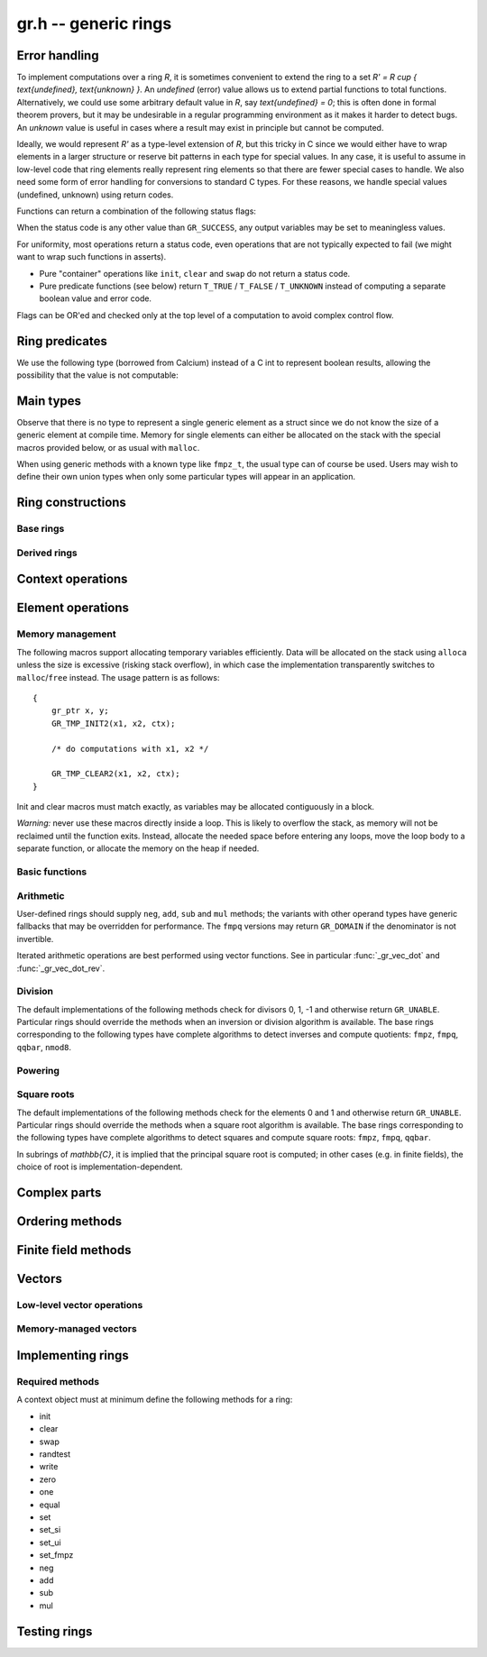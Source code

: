 .. _gr:

**gr.h** -- generic rings
===============================================================================

Error handling
-------------------------------------------------------------------------------

To implement computations over a ring `R`,
it is sometimes convenient to extend the ring to a set
`R' = R \cup \{ \text{undefined}, \text{unknown} \}`.
An *undefined* (error) value allows us to extend partial functions
to total functions.
Alternatively,
we could use some arbitrary default value in `R`,
say `\text{undefined} = 0`; this is often done in
formal theorem provers,
but it may be undesirable in a regular programming
environment as it makes it harder to detect bugs.
An *unknown* value is useful in cases where a result
may exist in principle but cannot be computed.

Ideally, we would represent `R'` as a type-level extension of `R`,
but this tricky in C since we would either have to
wrap elements in a larger structure
or reserve bit patterns in each type for special values.
In any case, it is useful to assume in low-level code
that ring elements really represent ring elements
so that there are fewer special cases to handle.
We also need some form of error handling for conversions
to standard C types.
For these reasons, we handle special values (undefined, unknown)
using return codes.

Functions can return a combination of the following status flags:

.. macro:: GR_SUCCESS

    The operation finished as expected, i.e. the result
    is a correct element of the target type.

.. macro:: GR_DOMAIN

    The result does not have a value in the domain of the target
    ring or type, i.e. the result is mathematically undefined.
    This occurs, for example, on division by zero
    or when attempting to compute the square root of a non-square.
    It also occurs when attempting to convert a too large value
    to a bounded type (example: ``get_ui()``
    with input `n \ge 2^{64}`).

.. macro:: GR_UNABLE

    The operation could not be performed because
    of limitations of the implementation or the data representation,
    i.e. the result is unknown. Typical reasons:

    * The result would be too large to fit in memory
    * The inputs are inexact and an exact comparison is needed
    * The computation would take too long
    * An algorithm is not yet implemented for this case

    If this flag is set, there is also potentially a domain error
    (but this is unknown).

.. macro:: GR_TEST_FAIL

    Test failure. This is only used in test code.

When the status code is any other value than ``GR_SUCCESS``, any
output variables may be set to meaningless values.

For uniformity, most operations return a status code, even operations
that are not typically expected to fail (we might want to wrap
such functions in asserts).

* Pure "container" operations like ``init``, ``clear`` and ``swap``
  do not return a status code.

* Pure predicate functions (see below)
  return ``T_TRUE`` / ``T_FALSE`` / ``T_UNKNOWN``
  instead of computing a separate boolean value and error code.

Flags can be OR'ed and checked only at the top level of a computation
to avoid complex control flow.

.. macro:: GR_MUST_SUCCEED(expr)

    Evaluates *expr* and asserts that the return value is
    ``GR_SUCCESS``.

Ring predicates
-------------------------------------------------------------------------------

We use the following type (borrowed from Calcium) instead of a C int
to represent boolean results, allowing the possibility
that the value is not computable:

.. enum:: truth_t

    Represents one of the following truth values:

    .. macro:: T_TRUE

    .. macro:: T_FALSE

    .. macro:: T_UNKNOWN

    Warning: the constants ``T_TRUE`` and ``T_FALSE`` do not correspond to 1 and 0.
    It is erroneous to write, for example ``!t`` if ``t`` is a 
    :type:`truth_t`. One should instead write ``t != T_TRUE``, ``t == T_FALSE``,
    etc. depending on whether the unknown case should be included
    or excluded.


Main types
-------------------------------------------------------------------------------

.. type:: gr_ptr

    Pointer to a ring element or array of contiguous ring elements.
    This is an alias for ``void *`` so that it can be used with any
    C type.

.. type:: gr_srcptr

    Pointer to a read-only ring element or read-only array of
    contiguous ring elements. This is an alias for
    ``const void *`` so that it can be used with any C type.

.. type:: gr_ctx_struct

.. type:: gr_ctx_t

    A context object representing a mathematical ring *R*.
    It contains the following data:

    * Flags describing useful properties of the ring.
    * The size (number of bytes) of each element.
    * A pointer to a method table.
    * Optionally a pointer to data defining parameters of the ring
      (e.g. modulus of a residue ring; element ring and dimensions
      of a matrix ring; precision of an inexact ring).

    A :type:`gr_ctx_t` is defined as an array of length one of type
    :type:`gr_ctx_struct`, permitting a :type:`gr_ctx_t` to be
    passed by reference.
    Context objects are not normally passed as ``const`` in order
    to allow storing mutable caches, additional
    debugging information, etc.

.. type:: gr_ctx_ptr

    Pointer to a context object.

Observe that there is no type to represent a single generic element
as a struct since we do not know the size of a generic element at
compile time.
Memory for single elements can either be allocated on the stack
with the special macros provided below, or as usual with ``malloc``.

When using generic methods with a known type like
``fmpz_t``, the usual type can of course be used.
Users may wish to define their own union types when only some
particular types will appear in an application.

Ring constructions
-------------------------------------------------------------------------------

Base rings
...............................................................................

.. function:: void gr_ctx_init_random(gr_ctx_t ctx, flint_rand_t state)

    Initializes *ctx* to a random ring. This will currently
    only generate base rings.

.. function:: void gr_ctx_init_fmpz(gr_ctx_t ctx)

    Initializes *ctx* to the ring of integers
    `\mathbb{Z}` with elements of type :type:`fmpz`.

.. function:: void gr_ctx_init_fmpq(gr_ctx_t ctx)

    Initializes *ctx* to the field of rational numbers
    `\mathbb{Q}` with elements of type :type:`fmpq`.

.. function:: void gr_ctx_init_nmod8(gr_ctx_t ctx, unsigned char n)

    Initializes *ctx* to the ring `\mathbb{Z}/n\mathbb{Z}`
    of integers modulo *n* where
    elements have type :type:`uint8`. We require `1 \le n \le 255`.

.. function:: void gr_ctx_init_fmpz_mod(gr_ctx_t ctx, const fmpz_t n)

    Initializes *ctx* to the ring `\mathbb{Z}/n\mathbb{Z}`
    of integers modulo *n* where
    elements have type :type:`fmpz`. The modulus must be positive.

.. function:: void gr_ctx_fmpz_mod_set_primality(gr_ctx_t ctx, truth_t is_prime)

    For a ring initialized with :func:`gr_ctx_init_fmpz_mod`,
    indicate whether the modulus is prime. This can speed up
    some computations.

.. function:: void gr_ctx_init_fq(gr_ctx_t ctx, const fmpz_t p, slong d, const char * var)

    Initializes *ctx* to the finite field `\mathbb{F}_q`
    where `q = p^d`. It is assumed (not checked) that *p* is prime.
    The variable name *var* can be ``NULL`` to use a default.

.. function:: void gr_ctx_init_real_qqbar(gr_ctx_t ctx)
              void gr_ctx_init_complex_qqbar(gr_ctx_t ctx)

    Initializes *ctx* to the field of real or complex algebraic
    numbers with elements of type :type:`qqbar_t`.

.. function:: void gr_ctx_init_real_arb(gr_ctx_t ctx, slong prec)
              void gr_ctx_init_complex_acb(gr_ctx_t ctx, slong prec)

    Initializes *ctx* to the field of real or complex
    numbers represented by elements of type :type:`arb_t`
    and  :type:`acb_t`.

.. function:: void gr_ctx_init_real_ca(gr_ctx_t ctx)
              void gr_ctx_init_complex_ca(gr_ctx_t ctx)
              void gr_ctx_init_real_algebraic_ca(gr_ctx_t ctx)
              void gr_ctx_init_complex_algebraic_ca(gr_ctx_t ctx)

    Initializes *ctx* to the field of real, complex, real algebraic
    or complex algebraic numbers represented by elements of type
    :type:`ca_t`.


Derived rings
...............................................................................

.. function:: void gr_ctx_init_matrix(gr_ctx_t ctx, gr_ctx_t base_ring, slong n)

    Initializes *ctx* to a ring of densely stored *n* by *n* matrices
    over the given *base_ring*.
    Elements have type :type:`gr_mat_struct`.

.. function:: void gr_ctx_init_polynomial(gr_ctx_t ctx, gr_ctx_t base_ring)

    Initializes *ctx* to a ring of densely stored univariate polynomials
    over the given *base_ring*.
    Elements have type :type:`gr_poly_struct`.

Context operations
-------------------------------------------------------------------------------

.. function:: slong gr_ctx_sizeof_elem(gr_ctx_t ctx)

    Return ``sizeof(type)`` where ``type`` is the underlying C
    type for elements of *ctx*.

.. function:: int gr_ctx_clear(gr_ctx_t ctx)

    Clears the ring context object *ctx*, freeing any memory
    allocated by this object.

    Some rings may require that no elements are cleared after calling
    this method, and may leak memory if not all elements have
    been cleared when calling this method.

    If *ctx* is derived from a base ring, the base ring context
    may also be required to stay alive until after this
    method is called.

.. function:: int gr_ctx_write(gr_stream_t out, gr_ctx_t ctx)
              int gr_ctx_print(gr_ctx_t ctx)
              int gr_ctx_println(gr_ctx_t ctx)
              int gr_ctx_get_str(char ** s, gr_ctx_t ctx)

    Writes a description of the ring *ctx* to the stream *out*,
    prints it to *stdout*, or sets *s* to a pointer to
    a heap-allocated string of the description (the user must free
    the string with ``flint_free``).
    The *println* version prints a trailing newline.

.. function:: truth_t gr_ctx_is_commutative_ring(gr_ctx_t ctx)
              truth_t gr_ctx_is_integral_domain(gr_ctx_t ctx)
              truth_t gr_ctx_is_field(gr_ctx_t ctx)
              truth_t gr_ctx_is_algebraically_closed(gr_ctx_t ctx)
              truth_t gr_ctx_is_ordered_ring(gr_ctx_t ctx)

    Returns whether the ring satisfies the respective
    mathematical property.
    The result can be ``T_UNKNOWN``.

.. function:: truth_t gr_ctx_is_exact(gr_ctx_t ctx)

    Returns whether the representation of elements is always exact.

.. function:: truth_t gr_ctx_is_canonical(gr_ctx_t ctx)

    Returns whether the representation of elements is always canonical.


Element operations
--------------------------------------------------------------------------------

Memory management
................................................................................

.. function:: void gr_init(gr_ptr res, gr_ctx_t ctx)

    Initializes *res* to a valid variable and sets it to the
    zero element of the ring *ctx*.

.. function:: void gr_clear(gr_ptr res, gr_ctx_t ctx)

    Clears *res*, freeing any memory allocated by this object.

.. function:: void gr_swap(gr_ptr x, gr_ptr y, gr_ctx_t ctx)

    Swaps *x* and *y* efficiently.

.. function:: gr_ptr gr_heap_init(gr_ctx_t ctx)

    Return a pointer to a single new heap-allocated element of *ctx*
    set to 0.

.. function:: void gr_heap_clear(gr_ptr x, gr_ctx_t ctx)

    Free the single heap-allocated element *x* of *ctx* which should
    have been created with :func:`gr_heap_init`.

The following macros support allocating temporary variables efficiently.
Data will be allocated on the stack using ``alloca`` unless
the size is excessive (risking stack overflow), in which case
the implementation transparently switches to ``malloc``/``free``
instead. The usage pattern is as follows::

    {
        gr_ptr x, y;
        GR_TMP_INIT2(x1, x2, ctx);

        /* do computations with x1, x2 */

        GR_TMP_CLEAR2(x1, x2, ctx);
    }

Init and clear macros must match exactly, as variables may be
allocated contiguously in a block.

*Warning:* never use these macros directly inside a loop.
This is likely to overflow the stack, as memory will not
be reclaimed until the function exits.
Instead, allocate the needed space before entering
any loops, move the loop body to a separate function,
or allocate the memory on the heap if needed.

.. macro:: GR_TMP_INIT_VEC(vec, len, ctx)
           GR_TMP_CLEAR_VEC(vec, len, ctx)

    Allocates and frees a vector of *len* contiguous elements, all
    initialized to the value 0, assigning the first element
    to the pointer *vec*.

.. macro:: GR_TMP_INIT(x1, ctx)
           GR_TMP_INIT2(x1, x2, ctx)
           GR_TMP_INIT3(x1, x2, x3, ctx)
           GR_TMP_INIT4(x1, x2, x3, x4, ctx)
           GR_TMP_INIT5(x1, x2, x3, x4, x5, ctx)

    Allocates one or several temporary elements, all
    initialized to the value 0, assigning the elements
    to the pointers *x1*, *x2*, etc.

.. macro:: GR_TMP_CLEAR(x1, ctx)
           GR_TMP_CLEAR2(x1, x2, ctx)
           GR_TMP_CLEAR3(x1, x2, x3, ctx)
           GR_TMP_CLEAR4(x1, x2, x3, x4, ctx)
           GR_TMP_CLEAR5(x1, x2, x3, x4, x5, ctx)

    Corresponding macros to clear temporary variables.

Basic functions
................................................................................

.. function:: int gr_randtest(gr_ptr res, flint_rand_t state, gr_ctx_t ctx)

    Sets *res* to a random element of the ring.
    The distribution is determined by the ring implementation.
    This normally generates elements non-uniformly to trigger
    corner cases in test code with increased probability.

.. function:: int gr_write(gr_stream_t out, gr_srcptr x, gr_ctx_t ctx)
              int gr_print(gr_srcptr x, gr_ctx_t ctx)
              int gr_println(gr_srcptr x, gr_ctx_t ctx)
              int gr_get_str(char ** s, gr_srcptr x, gr_ctx_t ctx)

    Writes a description of the element *x* to the stream *out*,
    or prints it to *stdout*, or sets *s* to a pointer to
    a heap-allocated string of the description (the user must free
    the string with ``flint_free``). The *println* version prints a
    trailing newline.

.. function:: int gr_zero(gr_ptr res, gr_ctx_t ctx)
              int gr_one(gr_ptr res, gr_ctx_t ctx)
              int gr_neg_one(gr_ptr res, gr_ctx_t ctx)

    Sets *res* to the element 0, 1 or -1 of the ring.

.. function:: int gr_set(gr_ptr res, gr_srcptr x, gr_ctx_t ctx)

    Sets *res* to a copy of the element *x*.

.. function:: int gr_set_si(gr_ptr res, slong x, gr_ctx_t ctx)
              int gr_set_ui(gr_ptr res, ulong x, gr_ctx_t ctx)
              int gr_set_fmpz(gr_ptr res, const fmpz_t x, gr_ctx_t ctx)
              int gr_set_fmpq(gr_ptr res, const fmpq_t x, gr_ctx_t ctx)

    Sets *res* to the image of the integer or rational number *x*
    in the ring *ctx*.
    The *fmpq* method may return the flag ``GR_DOMAIN`` if the
    denominator of *x* is not invertible.

.. function:: truth_t gr_is_zero(gr_srcptr x, gr_ctx_t ctx)
              truth_t gr_is_one(gr_srcptr x, gr_ctx_t ctx)
              truth_t gr_is_neg_one(gr_srcptr x, gr_ctx_t ctx)

    Returns whether *x* is equal to the element 0, 1 or -1 of the
    ring, respectively.

.. function:: truth_t gr_equal(gr_srcptr x, gr_srcptr y, gr_ctx_t ctx)

    Returns whether the elements *x* and *y* are equal.

Arithmetic
........................................................................

User-defined rings should supply ``neg``, ``add``, ``sub``
and ``mul`` methods; the variants with other operand types
have generic fallbacks that may be overridden for performance.
The ``fmpq`` versions may return ``GR_DOMAIN`` if the denominator
is not invertible.

.. function:: int gr_neg(gr_ptr res, gr_srcptr x, gr_ctx_t ctx)

    Sets *res* to `-x`.

.. function:: int gr_add(gr_ptr res, gr_srcptr x, gr_srcptr y, gr_ctx_t ctx)
              int gr_add_ui(gr_ptr res, gr_srcptr x, ulong y, gr_ctx_t ctx)
              int gr_add_si(gr_ptr res, gr_srcptr x, slong y, gr_ctx_t ctx)
              int gr_add_fmpz(gr_ptr res, gr_srcptr x, const fmpz_t y, gr_ctx_t ctx)
              int gr_add_fmpq(gr_ptr res, gr_srcptr x, const fmpq_t y, gr_ctx_t ctx)

    Sets *res* to `x + y`.

.. function:: int gr_sub(gr_ptr res, gr_srcptr x, gr_srcptr y, gr_ctx_t ctx)
              int gr_sub_ui(gr_ptr res, gr_srcptr x, ulong y, gr_ctx_t ctx)
              int gr_sub_si(gr_ptr res, gr_srcptr x, slong y, gr_ctx_t ctx)
              int gr_sub_fmpz(gr_ptr res, gr_srcptr x, const fmpz_t y, gr_ctx_t ctx)
              int gr_sub_fmpq(gr_ptr res, gr_srcptr x, const fmpq_t y, gr_ctx_t ctx)

    Sets *res* to `x - y`.

.. function:: int gr_mul(gr_ptr res, gr_srcptr x, gr_srcptr y, gr_ctx_t ctx)
              int gr_mul_ui(gr_ptr res, gr_srcptr x, ulong y, gr_ctx_t ctx)
              int gr_mul_si(gr_ptr res, gr_srcptr x, slong y, gr_ctx_t ctx)
              int gr_mul_fmpz(gr_ptr res, gr_srcptr x, const fmpz_t y, gr_ctx_t ctx)
              int gr_mul_fmpq(gr_ptr res, gr_srcptr x, const fmpq_t y, gr_ctx_t ctx)

    Sets *res* to `x \cdot y`.

.. function:: int gr_addmul(gr_ptr res, gr_srcptr x, gr_srcptr y, gr_ctx_t ctx)
              int gr_addmul_ui(gr_ptr res, gr_srcptr x, ulong y, gr_ctx_t ctx)
              int gr_addmul_si(gr_ptr res, gr_srcptr x, slong y, gr_ctx_t ctx)
              int gr_addmul_fmpz(gr_ptr res, gr_srcptr x, const fmpz_t y, gr_ctx_t ctx)
              int gr_addmul_fmpq(gr_ptr res, gr_srcptr x, const fmpq_t y, gr_ctx_t ctx)

    Sets *res* to `\mathrm{res } + x \cdot y`.
    Rings may override the default
    implementation to perform this operation in one step without
    allocating a temporary variable, without intermediate rounding, etc.

.. function:: int gr_submul(gr_ptr res, gr_srcptr x, gr_srcptr y, gr_ctx_t ctx)
              int gr_submul_ui(gr_ptr res, gr_srcptr x, ulong y, gr_ctx_t ctx)
              int gr_submul_si(gr_ptr res, gr_srcptr x, slong y, gr_ctx_t ctx)
              int gr_submul_fmpz(gr_ptr res, gr_srcptr x, const fmpz_t y, gr_ctx_t ctx)
              int gr_submul_fmpq(gr_ptr res, gr_srcptr x, const fmpq_t y, gr_ctx_t ctx)

    Sets *res* to `\mathrm{res } - x \cdot y`.
    Rings may override the default
    implementation to perform this operation in one step without
    allocating a temporary variable, without intermediate rounding, etc.

.. function:: int gr_mul_two(gr_ptr res, gr_srcptr x, gr_ctx_t ctx)

    Sets *res* to `2x`. The default implementation adds *x*
    to itself.

.. function:: int gr_sqr(gr_ptr res, gr_srcptr x, gr_ctx_t ctx)

    Sets *res* to `x ^ 2`. The default implementation multiplies *x*
    with itself.

Iterated arithmetic operations are best performed using vector
functions.
See in particular :func:`_gr_vec_dot` and :func:`_gr_vec_dot_rev`.

.. function:: int _gr_fmpz_poly_evaluate_horner(gr_ptr res, const fmpz * f, slong len, gr_srcptr x, gr_ctx_t ctx)
              int gr_fmpz_poly_evaluate_horner(gr_ptr res, const fmpz_poly_t f, gr_srcptr x, gr_ctx_t ctx)
              int _gr_fmpz_poly_evaluate_rectangular(gr_ptr res, const fmpz * f, slong len, gr_srcptr x, gr_ctx_t ctx)
              int gr_fmpz_poly_evaluate_rectangular(gr_ptr res, const fmpz_poly_t f, gr_srcptr x, gr_ctx_t ctx)
              int _gr_fmpz_poly_evaluate(gr_ptr res, const fmpz * f, slong len, gr_srcptr x, gr_ctx_t ctx)
              int gr_fmpz_poly_evaluate(gr_ptr res, const fmpz_poly_t f, gr_srcptr x, gr_ctx_t ctx)

    Sets *res* to the value of the integer polynomial *f* evaluated
    at the argument *x*.

.. function:: int gr_fmpz_mpoly_evaluate(gr_ptr res, const fmpz_mpoly_t f, gr_srcptr x, const fmpz_mpoly_ctx_t mctx, gr_ctx_t ctx)

    Sets *res* to value of the multivariate polynomial *f* (with
    corresponding context object *mctx*) evaluated at the vector
    of arguments in *x*.

Division
........................................................................

The default implementations of the following methods check for divisors
0, 1, -1 and otherwise return ``GR_UNABLE``.
Particular rings should override the methods when an inversion
or division algorithm is available.
The base rings corresponding to
the following types have complete algorithms
to detect inverses and compute quotients: ``fmpz``, ``fmpq``, ``qqbar``, ``nmod8``.

.. function:: int gr_div(gr_ptr res, gr_srcptr x, gr_srcptr y, gr_ctx_t ctx)
              int gr_div_ui(gr_ptr res, gr_srcptr x, ulong y, gr_ctx_t ctx)
              int gr_div_si(gr_ptr res, gr_srcptr x, slong y, gr_ctx_t ctx)
              int gr_div_fmpz(gr_ptr res, gr_srcptr x, const fmpz_t y, gr_ctx_t ctx)
              int gr_div_fmpq(gr_ptr res, gr_srcptr x, const fmpq_t y, gr_ctx_t ctx)

    Sets *res* to the quotient `x / y` if such an element exists
    in the present ring. Returns the flag ``GR_DOMAIN`` if no such
    quotient exists.
    Returns the flag ``GR_UNABLE`` if the implementation is unable
    to perform the computation.

    When the ring is not a field, the definition of division may
    vary depending on the ring. A ring implementation may define
    `x / y = x y^{-1}` and return ``GR_DOMAIN`` when `y^{-1}` does not
    exist; alternatively, it may attempt to solve the equation
    `q y = x` (which, for example, gives the usual exact
    division in `\mathbb{Z}`).

.. function:: truth_t gr_is_invertible(gr_srcptr x, gr_ctx_t ctx)

    Returns whether *x* has a multiplicative inverse in the present ring,
    i.e. whether *x* is a unit.

.. function:: int gr_inv(gr_ptr res, gr_srcptr x, gr_ctx_t ctx)

    Sets *res* to the multiplicative inverse of *x* in the present ring,
    if such an element exists.
    Returns the flag ``GR_DOMAIN`` if *x* is not invertible, or
    ``GR_UNABLE`` if the implementation is unable to perform
    the computation.

Powering
........................................................................

.. function:: int gr_pow(gr_ptr res, gr_srcptr x, gr_srcptr y, gr_ctx_t ctx)
              int gr_pow_ui(gr_ptr res, gr_srcptr x, ulong y, gr_ctx_t ctx)
              int gr_pow_si(gr_ptr res, gr_srcptr x, slong y, gr_ctx_t ctx)
              int gr_pow_fmpz(gr_ptr res, gr_srcptr x, const fmpz_t y, gr_ctx_t ctx)
              int gr_pow_fmpq(gr_ptr res, gr_srcptr x, const fmpq_t y, gr_ctx_t ctx)

    Sets *res* to the power `x ^ y`, the interpretation of which
    depends on the ring when `y \not \in \mathbb{Z}`.
    Returns the flag ``GR_DOMAIN`` if this power cannot be assigned
    a meaningful value in the present ring, or ``GR_UNABLE`` if
    the implementation is unable to perform the computation.

    For subrings of `\mathbb{C}`, it is implied that the principal
    power `x^y = \exp(y \log(x))` is computed for `x \ne 0`.

    Default implementations of the powering methods support raising
    elements to integer powers using a generic implementation of
    exponentiation by squaring. Particular rings
    should override these methods with faster versions or
    to support more general notions of exponentiation when possible.

Square roots
........................................................................

The default implementations of the following methods check for the
elements 0 and 1 and otherwise return ``GR_UNABLE``.
Particular rings should override the methods when a square
root algorithm is available.
The base rings corresponding to
the following types have complete algorithms
to detect squares and compute square roots: ``fmpz``, ``fmpq``, ``qqbar``.

In subrings of `\mathbb{C}`, it is implied that the principal
square root is computed; in other cases (e.g. in finite fields),
the choice of root is implementation-dependent.

.. function:: truth_t gr_is_square(gr_srcptr x, gr_ctx_t ctx)

    Returns whether *x* is a perfect square in the present ring.

.. function:: int gr_sqrt(gr_ptr res, gr_srcptr x, gr_ctx_t ctx)
              int gr_rsqrt(gr_ptr res, gr_srcptr x, gr_ctx_t ctx)

    Sets *res* to a square root of *x* (respectively reciprocal
    square root) in the present ring, if such an element exists.
    Returns the flag ``GR_DOMAIN`` if *x* is not a perfect square
    (also for zero, when computing the reciprocal square root), or
    ``GR_UNABLE`` if the implementation is unable to perform
    the computation.

Complex parts
--------------------------------------------------------------------------------

.. function:: int gr_abs(gr_ptr res, gr_srcptr x, gr_ctx_t ctx)

    This method may return the flag ``GR_DOMAIN`` when the ring is
    not an ordered ring.

.. function:: int gr_conj(gr_ptr res, gr_srcptr x, gr_ctx_t ctx)
              int gr_re(gr_ptr res, gr_srcptr x, gr_ctx_t ctx)
              int gr_im(gr_ptr res, gr_srcptr x, gr_ctx_t ctx)
              int gr_sgn(gr_ptr res, gr_srcptr x, gr_ctx_t ctx)
              int gr_csgn(gr_ptr res, gr_srcptr x, gr_ctx_t ctx)

    These methods may return the flag ``GR_DOMAIN`` (or ``GR_UNABLE``)
    when the ring is not a subring of the real or complex numbers.

Ordering methods
--------------------------------------------------------------------------------

.. function:: int gr_cmp(int * res, gr_srcptr x, gr_srcptr y, gr_ctx_t ctx)

    Sets *res* to -1, 0 or 1 according to whether *x* is less than,
    equal or greater than the absolute value of *y*.
    This may return ``GR_DOMAIN`` if the ring is not an ordered ring.

.. function:: int gr_cmpabs(int * res, gr_srcptr x, gr_srcptr y, gr_ctx_t ctx)

    Sets *res* to -1, 0 or 1 according to whether the absolute value
    of *x* is less than, equal or greater than the absolute value of *y*.
    This may return ``GR_DOMAIN`` if the ring is not an ordered ring.

Finite field methods
--------------------------------------------------------------------------------

.. function:: int gr_ctx_fq_prime(fmpz_t p, gr_ctx_t ctx)

.. function:: int gr_ctx_fq_degree(slong * deg, gr_ctx_t ctx)

.. function:: int gr_ctx_fq_order(fmpz_t q, gr_ctx_t ctx)

.. function:: int gr_fq_gen(gr_ptr res, gr_ctx_t ctx)

.. function:: int gr_fq_frobenius(gr_ptr res, gr_srcptr x, slong e, gr_ctx_t ctx)

.. function:: int gr_fq_multiplicative_order(fmpz_t res, gr_srcptr x, gr_ctx_t ctx)

.. function:: int gr_fq_norm(fmpz_t res, gr_srcptr x, gr_ctx_t ctx)

.. function:: int gr_fq_trace(fmpz_t res, gr_srcptr x, gr_ctx_t ctx)

.. function:: truth_t gr_fq_is_primitive(gr_srcptr x, gr_ctx_t ctx)

.. function:: int gr_fq_pth_root(gr_ptr res, gr_srcptr x, gr_ctx_t ctx)

Vectors
--------------------------------------------------------------------------------

Low-level vector operations
................................................................................

.. macro:: GR_ENTRY(vec, i, size)

    Macro to access the *i*-th entry of a ``gr_ptr`` or ``gr_srcptr``
    vector *vec*, where each element is ``size`` bytes.

.. function:: void _gr_vec_init(gr_ptr vec, slong len, gr_ctx_t ctx)

    Initialize *len* elements of *vec* to the value 0.
    The pointer *vec* must already refer to allocated memory.

.. function:: void _gr_vec_clear(gr_ptr vec, slong len, gr_ctx_t ctx)

    Clears *len* elements of *vec*.
    This frees memory allocated by individual elements, but
    does not free the memory allocated by *vec* itself.

.. function:: void _gr_vec_swap(gr_ptr vec1, gr_ptr vec2, slong len, gr_ctx_t ctx)

    Swap the entries of *vec1* and *vec2*.

.. function:: int _gr_vec_randtest(gr_ptr res, flint_rand_t state, slong len, gr_ctx_t ctx)

.. function:: int _gr_vec_zero(gr_ptr vec, slong len, gr_ctx_t ctx)

.. function:: int _gr_vec_set(gr_ptr res, gr_srcptr src, slong len, gr_ctx_t ctx)

.. function:: int _gr_vec_neg(gr_ptr res, gr_srcptr src, slong len, gr_ctx_t ctx)

.. function:: int _gr_vec_add(gr_ptr res, gr_srcptr src1, gr_srcptr src2, slong len, gr_ctx_t ctx)

.. function:: int _gr_vec_sub(gr_ptr res, gr_srcptr src1, gr_srcptr src2, slong len, gr_ctx_t ctx)

.. function:: int _gr_vec_scalar_addmul(gr_ptr vec1, gr_srcptr vec2, slong len, gr_srcptr c, gr_ctx_t ctx)

.. function:: int _gr_vec_scalar_submul(gr_ptr vec1, gr_srcptr vec2, slong len, gr_srcptr c, gr_ctx_t ctx)

.. function:: int _gr_vec_scalar_addmul_si(gr_ptr vec1, gr_srcptr vec2, slong len, slong c, gr_ctx_t ctx)

.. function:: int _gr_vec_scalar_submul_si(gr_ptr vec1, gr_srcptr vec2, slong len, slong c, gr_ctx_t ctx)

.. function:: truth_t _gr_vec_equal(gr_srcptr vec1, gr_srcptr vec2, slong len, gr_ctx_t ctx)

.. function:: truth_t _gr_vec_is_zero(gr_srcptr vec, slong len, gr_ctx_t ctx)

.. function:: int _gr_vec_dot(gr_ptr res, gr_srcptr initial, int subtract, gr_srcptr vec1, gr_srcptr vec2, slong len, gr_ctx_t ctx)

.. function:: int _gr_vec_dot_rev(gr_ptr res, gr_srcptr initial, int subtract, gr_srcptr vec1, gr_srcptr vec2, slong len, gr_ctx_t ctx)

.. function:: int _gr_vec_dot_si(gr_ptr res, gr_srcptr initial, int subtract, gr_srcptr vec1, const slong * vec2, slong len, gr_ctx_t ctx)

.. function:: int _gr_vec_dot_ui(gr_ptr res, gr_srcptr initial, int subtract, gr_srcptr vec1, const ulong * vec2, slong len, gr_ctx_t ctx)

.. function:: int _gr_vec_dot_fmpz(gr_ptr res, gr_srcptr initial, int subtract, gr_srcptr vec1, const fmpz * vec2, slong len, gr_ctx_t ctx)

.. function:: int _gr_vec_set_powers(gr_ptr res, gr_srcptr x, slong len, gr_ctx_t ctx)

Memory-managed vectors
................................................................................

.. type:: gr_vec_struct

.. type:: gr_vec_t

.. function:: void gr_vec_init(gr_vec_t vec, slong len, gr_ctx_t ctx)

    Initializes *vec* to a vector of length *len* with elements
    in the ring *ctx*. The length must be nonnegative.
    All entries are set to zero.

.. function:: void gr_vec_clear(gr_vec_t vec, gr_ctx_t ctx)

    Clears the vector *vec*.

.. function:: gr_ptr gr_vec_entry_ptr(gr_vec_t vec, slong i, gr_ctx_t ctx)

    Returns a pointer to the *i*-th element in the vector *vec*,
    indexed from zero. The index must be in bounds.

.. function:: slong gr_vec_length(const gr_vec_t vec, gr_ctx_t ctx)

    Returns the length of the vector *vec*.

.. function:: void gr_vec_fit_length(gr_vec_t vec, slong len, gr_ctx_t ctx)

    Allocates space for at least *len* elements in the vector *vec*.
    This does not change the size of the vector.

.. function:: void gr_vec_set_length(gr_vec_t vec, slong len, gr_ctx_t ctx)

    Resizes the vector to length *len*, which must be nonnegative.
    The vector will be extended with zeros.

.. function:: int gr_vec_set(gr_vec_t res, const gr_vec_t src, gr_ctx_t ctx)

    Sets *res* to a copy of the vector *src*.

.. function:: int gr_vec_append(gr_vec_t vec, gr_srcptr x, gr_ctx_t ctx)

    Appends the element *x* to the end of vector *vec*.

Implementing rings
--------------------------------------------------------------------------------

.. type:: gr_funcptr

    Typedef for a pointer to a function with signature ``int func(void)``,
    used to represent method table entries.

.. type:: gr_method

    Enumeration type for indexing method tables. Enum values named
    ``GR_METHOD_INIT``,  ``GR_METHOD_ADD_UI``, etc.
    correspond to methods ``gr_init``, ``gr_add_ui``, etc.
    The number of methods is given by ``GR_METHOD_TAB_SIZE``,
    which can be used to declare static method tables.

.. type:: gr_static_method_table

    Typedef for an array of length ``GR_METHOD_TAB_SIZE``
    with :type:`gr_funcptr` entries.

.. function:: int gr_not_implemented(void)

    This function does nothing and returns ``GR_UNABLE``. It is used
    as a generic fallback method when no implementation is available.

.. type:: gr_method_tab_input

    Typedef representing a (index, function pointer) pair.

.. function:: void gr_method_tab_init(gr_funcptr * methods, gr_method_tab_input * tab)

    Initializes the method table *methods*. This first inserts
    default and generic methods in all slots, and then overwrites
    with the specialized methods listed in *tab*.

Required methods
................................................................................

A context object must at minimum define the following methods for a ring:

* init
* clear
* swap
* randtest
* write
* zero
* one
* equal
* set
* set_si
* set_ui
* set_fmpz
* neg
* add
* sub
* mul


Testing rings
--------------------------------------------------------------------------------

.. function:: void gr_test_ring(gr_ctx_t R, slong iters, int test_flags)

    Test correctness of the ring *R*. This calls test functions for
    various methods, each being repeated up to *iters* times.
